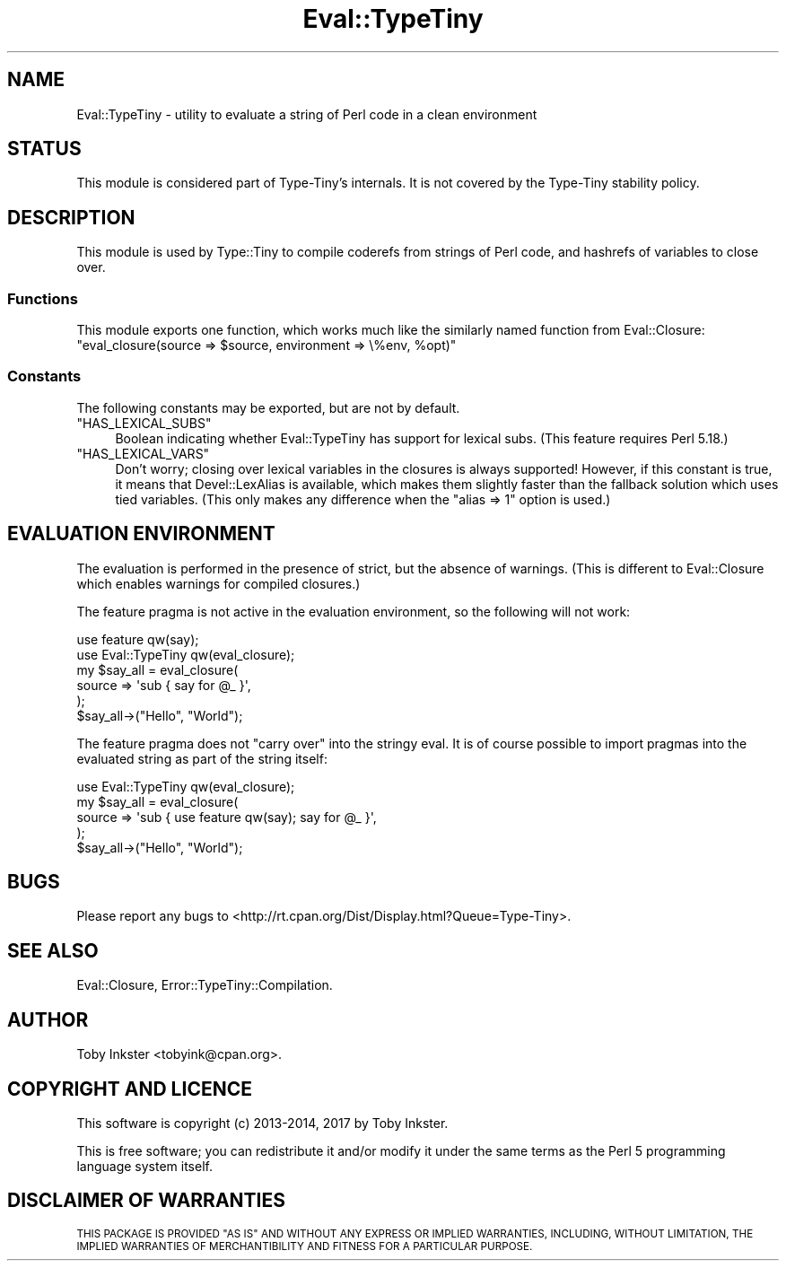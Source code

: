 .\" Automatically generated by Pod::Man 4.09 (Pod::Simple 3.35)
.\"
.\" Standard preamble:
.\" ========================================================================
.de Sp \" Vertical space (when we can't use .PP)
.if t .sp .5v
.if n .sp
..
.de Vb \" Begin verbatim text
.ft CW
.nf
.ne \\$1
..
.de Ve \" End verbatim text
.ft R
.fi
..
.\" Set up some character translations and predefined strings.  \*(-- will
.\" give an unbreakable dash, \*(PI will give pi, \*(L" will give a left
.\" double quote, and \*(R" will give a right double quote.  \*(C+ will
.\" give a nicer C++.  Capital omega is used to do unbreakable dashes and
.\" therefore won't be available.  \*(C` and \*(C' expand to `' in nroff,
.\" nothing in troff, for use with C<>.
.tr \(*W-
.ds C+ C\v'-.1v'\h'-1p'\s-2+\h'-1p'+\s0\v'.1v'\h'-1p'
.ie n \{\
.    ds -- \(*W-
.    ds PI pi
.    if (\n(.H=4u)&(1m=24u) .ds -- \(*W\h'-12u'\(*W\h'-12u'-\" diablo 10 pitch
.    if (\n(.H=4u)&(1m=20u) .ds -- \(*W\h'-12u'\(*W\h'-8u'-\"  diablo 12 pitch
.    ds L" ""
.    ds R" ""
.    ds C` ""
.    ds C' ""
'br\}
.el\{\
.    ds -- \|\(em\|
.    ds PI \(*p
.    ds L" ``
.    ds R" ''
.    ds C`
.    ds C'
'br\}
.\"
.\" Escape single quotes in literal strings from groff's Unicode transform.
.ie \n(.g .ds Aq \(aq
.el       .ds Aq '
.\"
.\" If the F register is >0, we'll generate index entries on stderr for
.\" titles (.TH), headers (.SH), subsections (.SS), items (.Ip), and index
.\" entries marked with X<> in POD.  Of course, you'll have to process the
.\" output yourself in some meaningful fashion.
.\"
.\" Avoid warning from groff about undefined register 'F'.
.de IX
..
.if !\nF .nr F 0
.if \nF>0 \{\
.    de IX
.    tm Index:\\$1\t\\n%\t"\\$2"
..
.    if !\nF==2 \{\
.        nr % 0
.        nr F 2
.    \}
.\}
.\" ========================================================================
.\"
.IX Title "Eval::TypeTiny 3"
.TH Eval::TypeTiny 3 "2017-06-08" "perl v5.26.1" "User Contributed Perl Documentation"
.\" For nroff, turn off justification.  Always turn off hyphenation; it makes
.\" way too many mistakes in technical documents.
.if n .ad l
.nh
.SH "NAME"
Eval::TypeTiny \- utility to evaluate a string of Perl code in a clean environment
.SH "STATUS"
.IX Header "STATUS"
This module is considered part of Type-Tiny's internals. It is not
covered by the
Type-Tiny stability policy.
.SH "DESCRIPTION"
.IX Header "DESCRIPTION"
This module is used by Type::Tiny to compile coderefs from strings of
Perl code, and hashrefs of variables to close over.
.SS "Functions"
.IX Subsection "Functions"
This module exports one function, which works much like the similarly named
function from Eval::Closure:
.ie n .IP """eval_closure(source => $source, environment => \e%env, %opt)""" 4
.el .IP "\f(CWeval_closure(source => $source, environment => \e%env, %opt)\fR" 4
.IX Item "eval_closure(source => $source, environment => %env, %opt)"
.SS "Constants"
.IX Subsection "Constants"
The following constants may be exported, but are not by default.
.ie n .IP """HAS_LEXICAL_SUBS""" 4
.el .IP "\f(CWHAS_LEXICAL_SUBS\fR" 4
.IX Item "HAS_LEXICAL_SUBS"
Boolean indicating whether Eval::TypeTiny has support for lexical subs.
(This feature requires Perl 5.18.)
.ie n .IP """HAS_LEXICAL_VARS""" 4
.el .IP "\f(CWHAS_LEXICAL_VARS\fR" 4
.IX Item "HAS_LEXICAL_VARS"
Don't worry; closing over lexical variables in the closures is always
supported! However, if this constant is true, it means that
Devel::LexAlias is available, which makes them slightly faster than
the fallback solution which uses tied variables. (This only makes any
difference when the \f(CW\*(C`alias => 1\*(C'\fR option is used.)
.SH "EVALUATION ENVIRONMENT"
.IX Header "EVALUATION ENVIRONMENT"
The evaluation is performed in the presence of strict, but the absence of
warnings. (This is different to Eval::Closure which enables warnings for
compiled closures.)
.PP
The feature pragma is not active in the evaluation environment, so the
following will not work:
.PP
.Vb 2
\&   use feature qw(say);
\&   use Eval::TypeTiny qw(eval_closure);
\&   
\&   my $say_all = eval_closure(
\&      source => \*(Aqsub { say for @_ }\*(Aq,
\&   );
\&   $say_all\->("Hello", "World");
.Ve
.PP
The feature pragma does not \*(L"carry over\*(R" into the stringy eval. It is
of course possible to import pragmas into the evaluated string as part of the
string itself:
.PP
.Vb 1
\&   use Eval::TypeTiny qw(eval_closure);
\&   
\&   my $say_all = eval_closure(
\&      source => \*(Aqsub { use feature qw(say); say for @_ }\*(Aq,
\&   );
\&   $say_all\->("Hello", "World");
.Ve
.SH "BUGS"
.IX Header "BUGS"
Please report any bugs to
<http://rt.cpan.org/Dist/Display.html?Queue=Type\-Tiny>.
.SH "SEE ALSO"
.IX Header "SEE ALSO"
Eval::Closure, Error::TypeTiny::Compilation.
.SH "AUTHOR"
.IX Header "AUTHOR"
Toby Inkster <tobyink@cpan.org>.
.SH "COPYRIGHT AND LICENCE"
.IX Header "COPYRIGHT AND LICENCE"
This software is copyright (c) 2013\-2014, 2017 by Toby Inkster.
.PP
This is free software; you can redistribute it and/or modify it under
the same terms as the Perl 5 programming language system itself.
.SH "DISCLAIMER OF WARRANTIES"
.IX Header "DISCLAIMER OF WARRANTIES"
\&\s-1THIS PACKAGE IS PROVIDED \*(L"AS IS\*(R" AND WITHOUT ANY EXPRESS OR IMPLIED
WARRANTIES, INCLUDING, WITHOUT LIMITATION, THE IMPLIED WARRANTIES OF
MERCHANTIBILITY AND FITNESS FOR A PARTICULAR PURPOSE.\s0
